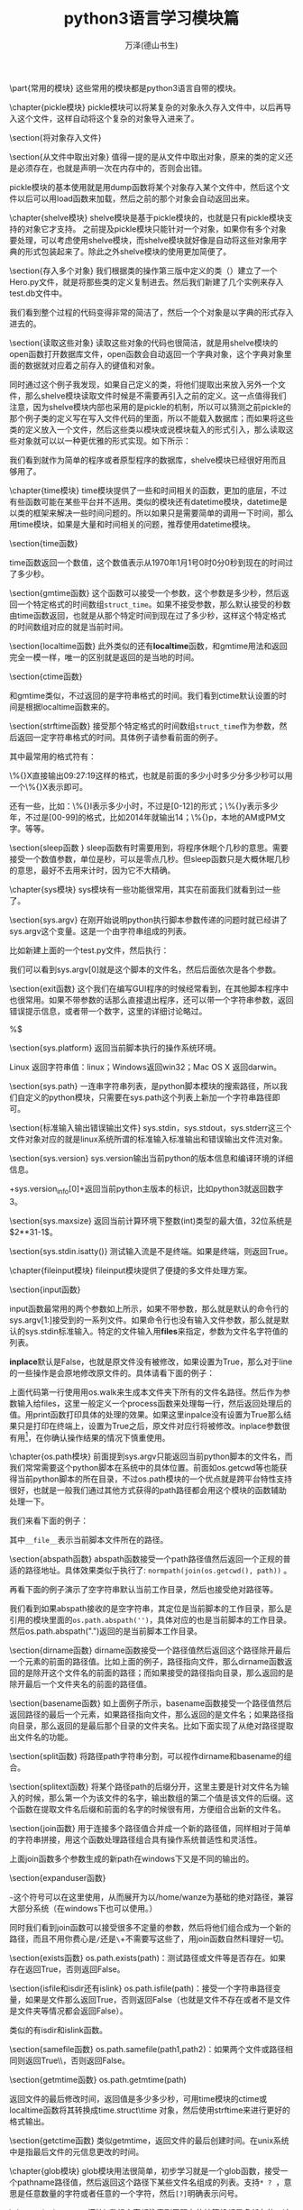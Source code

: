 #+LATEX_CLASS: article
#+LATEX_CLASS_OPTIONS:[11pt,oneside]
#+LATEX_HEADER: \usepackage{article}


#+TITLE: python3语言学习模块篇
#+AUTHOR: 万泽(德山书生)
#+CREATOR: wanze(<a href="mailto:a358003542@gmail.com">a358003542@gmail.com</a>)
#+DESCRIPTION: 制作者邮箱：a358003542@gmail.com



\part{常用的模块}
这些常用的模块都是python3语言自带的模块。

\chapter{pickle模块}
\label{sec:pickle模块}
pickle模块可以将某\uwave{一个}复杂的对象永久存入\uwave{一个}文件中，以后再导入这个文件，这样自动将这个复杂的对象导入进来了。

\section{将对象存入文件}
\begin{Verbatim}
import pickle

class Test:
    def __init__(self):
        self.a=0
        self.b=0
        self.c=1
        self.d=1

    def __str__(self):
        return str(self.__dict__)

if __name__ == '__main__':
    test001=Test()
    print(test001)
    testfile=open('data.pkl','wb')
    pickle.dump(test001,testfile)
    testfile.close()
\end{Verbatim}




\section{从文件中取出对象}
值得一提的是从文件中取出对象，原来的类的定义还是必须存在，也就是声明一次在内存中的，否则会出错。
\begin{Verbatim}
import pickle

class Test:
    def __init__(self):
        self.a=0
        self.b=0
        self.c=1
        self.d=1

    def __str__(self):
        return str(self.__dict__)

if __name__ == '__main__':
    testfile=open('data.pkl','rb')
    test001=pickle.load(testfile)
    print(test001)
    testfile.close()
\end{Verbatim}

pickle模块的基本使用就是用dump函数将某个对象存入某个文件中，然后这个文件以后可以用load函数来加载，然后之前的那个对象会自动返回出来。

\begin{Large}
更多内容请参见\href{https://docs.python.org/3/library/pickle.html}{官方文档}。
\end{Large}

\chapter{shelve模块}
shelve模块是基于pickle模块的，也就是只有pickle模块支持的对象它才支持。 之前提及pickle模块只能针对一个对象，如果你有多个对象要处理，可以考虑使用shelve模块，而shelve模块就好像是自动将这些对象用字典的形式包装起来了。除此之外shelve模块的使用更加简便了。

\section{存入多个对象}
我们根据类的操作第三版中定义的类（\ref{sec:类的操作第三版}）建立了一个Hero.py文件，就是将那些类的定义复制进去。然后我们新建了几个实例来存入test.db文件中。

\begin{tcbpython}
import shelve
from Hero import Garen

if __name__ == '__main__':
    garen1=Garen()
    garen2=Garen('red')
    garen3=Garen('yellow')
    db=shelve.open('test.db')
    for (key,item) in [('garen1',garen1),('garen2',garen2),('garen3',garen3)]:
        db[key]=item
    db.close()
\end{tcbpython}

我们看到整个过程的代码变得非常的简洁了，然后一个个对象是以字典的形式存入进去的。

\section{读取这些对象}
读取这些对象的代码也很简洁，就是用shelve模块的open函数打开数据库文件，open函数会自动返回一个字典对象，这个字典对象里面的数据就对应着之前存入的键值和对象。

同时通过这个例子我发现，如果自己定义的类，将他们提取出来放入另外一个文件，那么shelve模块读取文件时候是不需要再引入之前的定义。这一点值得我们注意，因为shelve模块内部也采用的是pickle的机制，所以可以猜测之前pickle的那个例子类的定义写在写入文件代码的里面，所以不能载入数据库；而如果将这些类的定义放入一个文件，然后这些类以模块或说模块载入的形式引入，那么读取这些对象就可以以一种更优雅的形式实现。如下所示：
\begin{tcbpython}
import shelve

if __name__ == '__main__':
    db=shelve.open('test.db')
    for key in sorted(db):
        print(db[key])
    db.close()
\end{tcbpython}

我们看到就作为简单的程序或者原型程序的数据库，shelve模块已经很好用而且够用了。


\begin{large}
更多内容请参见\href{https://docs.python.org/3/library/shelve.html}{官方文档}。
\end{large}


\chapter{time模块}
time模块提供了一些和时间相关的函数，更加的底层，不过有些函数可能在某些平台并不适用。类似的模块还有datetime模块，datetime是以类的框架来解决一些时间问题的。所以如果只是需要简单的调用一下时间，那么用time模块，如果是大量和时间相关的问题，推荐使用datetime模块。

\section{time函数}
\begin{Verbatim}
>>> import time
>>> time.time()
1404348227.07554
\end{Verbatim}
time函数返回一个数值，这个数值表示从1970年1月1号0时0分0秒到现在的时间过了多少秒。

\section{gmtime函数}
这个函数可以接受一个参数，这个参数是多少秒，然后返回一个特定格式的时间数组\verb+struct_time+。如果不接受参数，那么默认接受的秒数由time函数返回，也就是从那个特定时间到现在过了多少秒，这样这个特定格式的时间数组对应的就是当前时间。

\begin{Verbatim}
>>> time.gmtime()
time.struct_time(tm_year=2014, tm_mon=7, tm_mday=3, tm_hour=0, 
tm_min=53, tm_sec=0, tm_wday=3, tm_yday=184, tm_isdst=0)
>>> time.gmtime(0)
time.struct_time(tm_year=1970, tm_mon=1, tm_mday=1, tm_hour=0, 
tm_min=0, tm_sec=0, tm_wday=3, tm_yday=1, tm_isdst=0)
\end{Verbatim}

\section{localtime函数}
此外类似的还有\textbf{localtime}函数，和gmtime用法和返回完全一模一样，唯一的区别就是返回的是当地的时间。
\begin{Verbatim}
>>> time.strftime('%Y-%m-%d %H:%M:%S',time.localtime())
'2014-07-03 09:19:40'
>>> time.strftime('%Y-%m-%d %H:%M:%S',time.gmtime())
'2014-07-03 01:19:49'
\end{Verbatim}


\section{ctime函数}
\begin{Verbatim}
>>> time.ctime()
'Thu Jul  3 08:54:54 2014'
>>> time.ctime(0)
'Thu Jan  1 07:00:00 1970'
\end{Verbatim}
和gmtime类似，不过返回的是字符串格式的时间。我们看到ctime默认设置的时间是根据localtime函数来的。


\section{strftime函数}
接受那个特定格式的时间数组\verb+struct_time+作为参数，然后返回一定字符串格式的时间。具体例子请参看前面的例子。

其中最常用的格式符有：
\begin{Verbatim}
%Y，多少年；%m，多少月；%d，多少日；
%H，多少小时；%M，多少分；%S，多少秒。
\end{Verbatim}

\%{}X直接输出09:27:19这样的格式，也就是前面的多少小时多少分多少秒可以用一个\%{}X表示即可。

还有一些，比如：\%{}I表示多少小时，不过是[0-12]的形式；\%{}y表示多少年，不过是[00-99]的格式，比如2014年就输出14；\%{}p，本地的AM或PM文字。等等。


\section{sleep函数 }
sleep函数有时需要用到，将程序休眠个几秒的意思。需要接受一个数值参数，单位是秒，可以是零点几秒。但sleep函数只是大概休眠几秒的意思，最好不去用来计时，因为它不大精确。



\begin{large}
更多内容请参见\href{https://docs.python.org/3/library/time.html}{官方文档}。
\end{large}


\chapter{sys模块}
sys模块有一些功能很常用，其实在前面我们就看到过一些了。

\section{sys.argv}
在刚开始说明python执行脚本参数传递的问题时就已经讲了sys.argv这个变量。这是一个由字符串组成的列表。
\begin{tcbpython}
import sys

print(sys.argv)
for i in range(len(sys.argv)):
    print(sys.argv[i])
\end{tcbpython}
比如新建上面的一个test.py文件，然后执行：
\begin{Verbatim}
python3 test.py test1 test2
['test.py', 'test1', 'test2']
test.py
test1
test2
\end{Verbatim}
我们可以看到sys.argv[0]就是这个脚本的文件名，然后后面依次是各个参数。

\section{exit函数}
这个我们在编写GUI程序的时候经常看到，在其他脚本程序中也很常用。如果不带参数的话那么直接退出程序，还可以带一个字符串参数，返回错误提示信息，或者带一个数字，这里的详细讨论略过。

\begin{tcbbash}[]
>>> import sys
>>> sys.exit('出错了')
出错了
wanze@wanze-ubuntu:~$ 
\end{tcbbash} 
%$

\section{sys.platform}
返回当前脚本执行的操作系统环境。

Linux 返回字符串值：linux；Windows返回win32；Mac OS X 返回darwin。

\section{sys.path}
一连串字符串列表，是python脚本模块的搜索路径，所以我们自定义的python模块，只需要在sys.path这个列表上新加一个字符串路径即可。

\section{标准输入输出错误输出文件}
sys.stdin，sys.stdout，sys.stderr这三个文件对象对应的就是linux系统所谓的标准输入标准输出和错误输出文件流对象。

\section{sys.version}
sys.version输出当前python的版本信息和编译环境的详细信息。

\mint{bash}+sys.version_info[0]+返回当前python主版本的标识，比如python3就返回数字3。

\section{sys.maxsize}
返回当前计算环境下整数(int)类型的最大值，32位系统是$2**31-1$。
\begin{Verbatim}
>>> 2**31-1
2147483647
>>> import sys
>>> sys.maxsize
2147483647
\end{Verbatim}

\section{sys.stdin.isatty()}
测试输入流是不是终端。如果是终端，则返回True。


\begin{large}
更多内容请参见\href{https://docs.python.org/3/library/sys.html}{官方文档}。
\end{large}


\chapter{fileinput模块}
fileinput模块提供了便捷的多文件处理方案。

\section{input函数}
\begin{Verbatim}
fileinput.input(files=None, inplace=False)
\end{Verbatim}
input函数最常用的两个参数如上所示，如果不带参数，那么就是默认的命令行的sys.argv[1:]接受到的一系列文件。如果命令行也没有输入文件参数，那么就是默认的sys.stdin标准输入。特定的文件输入用\textbf{files}来指定，参数为文件名字符值的列表。

\textbf{inplace}默认是False，也就是原文件没有被修改，如果设置为True，那么对于line的一些操作是会原地修改原文件的。具体请看下面的例子：
\begin{tcbpython}[]
allfile = [os.path.join(path,f) for path,dirs,files in os.walk('.')
        if files for f in files]
def process(line):
    return line.replace('skeleton',project_name)
with fileinput.input(files=allfile,inplace=1) as f:
    for line in f:
        print(process(line),end='')
\end{tcbpython}
上面代码第一行使用用os.walk来生成本文件夹下所有的文件名路径。然后作为参数输入给files，这里一般定义一个process函数来处理每一行，然后返回处理后的值。用print函数打印具体的处理的效果。如果这里inpalce没有设置为True那么结果只是打印在终端上，设置为True之后，原文件对应行将被修改。inplace参数很有用\footnote{\href{http://ruslanspivak.com/2010/10/20/in-place-file-rewrite-with-fileinput/}{参考网站}}，在你确认操作结果的情况下慎重使用。


\chapter{os.path模块}
前面提到sys.argv只能返回当前python脚本的文件名，而我们常常需要这个python脚本在系统中的具体位置。前面如os.getcwd等也能获得当前python脚本的所在目录，不过os.path模块的一个优点就是跨平台特性支持很好，也就是一般我们通过其他方式获得的path路径都会用这个模块的函数辅助处理一下。

我们来看下面的例子：
\begin{tcbpython}[]
import os

print(os.path.abspath(__file__))
print(os.path.dirname(os.path.abspath(__file__)))

print(os.path.basename(__file__))
print(os.path.basename(os.environ['HOME']))

\end{tcbpython}
\begin{Verbatim}
/home/wanze/桌面/test.py
/home/wanze/桌面
test.py
wanze
\end{Verbatim}

其中\verb+__file__+表示当前脚本文件所在的路径。

\section{abspath函数}
abspath函数接受一个path路径值然后返回一个正规的普适的路径地址。具体效果类似于执行了: \verb+normpath(join(os.getcwd(), path))+ 。

再看下面的例子演示了空字符串默认当前工作目录，然后也接受绝对路径等。
\begin{Verbatim}
>>> import os
>>> os.path.abspath('')
'/home/wanze'
>>> os.path.abspath('test')
'/home/wanze/test'
>>> os.path.abspath('/test')
'/test'
>>> os.path.abspath('test/')
'/home/wanze/test'
\end{Verbatim}

我们看到如果abspath接收的是空字符串，其定位是当前脚本的工作目录，那么是引用的模块里面的\verb+os.path.abspath('')+，具体对应的也是当前脚本的工作目录。然后os.path.abspath(".")返回的是当前脚本工作目录。


\section{dirname函数}
dirname函数接受一个路径值然后返回这个路径除开最后一个元素的前面的路径值。比如上面的例子，路径指向文件，那么dirname函数返回的是除开这个文件名的前面的路径；而如果接受的路径指向目录，那么返回的是除开最后一个文件夹名的前面的路径值。

\section{basename函数}
如上面例子所示，basename函数接受一个路径值然后返回路径的最后一个元素，如果路径指向文件，那么返回的是文件名；如果路径指向目录，那么返回的是最后那个目录的文件夹名。比如下面实现了从绝对路径提取出文件名的功能。
\begin{Verbatim}
>>> import os.path
>>> string = '/home/wanze/test.txt'
>>> fileName,fileExtension = os.path.splitext(os.path.basename(string))
>>> fileName
'test'
\end{Verbatim}




\section{split函数}
将路径path字符串分割，可以视作dirname和basename的组合。
\begin{Verbatim}
>>> os.path.split('/usr/local/bin/test.txt')
('/usr/local/bin', 'test.txt')
>>> os.path.dirname('/usr/local/bin/test.txt')
'/usr/local/bin'
>>> os.path.basename('/usr/local/bin/test.txt')
'test.txt'
\end{Verbatim}



\section{splitext函数}
将某个路径path的后缀分开，这里主要是针对文件名为输入的时候，那么第一个为该文件的名字，输出数组的第二个值是该文件的后缀。这个函数在提取文件名后缀和前面的名字的时候很有用，方便组合出新的文件名。
\begin{Verbatim}
>>> import os
>>> fileName, fileExtension = os.path.splitext('/path/to/somefile.ext')
>>> fileName
'/path/to/somefile'
>>> fileExtension
'.ext'
\end{Verbatim}


\section{join函数}
用于连接多个路径值合并成一个新的路径值，同样相对于简单的字符串拼接，用这个函数处理路径组合具有操作系统普适性和灵活性。
\begin{Verbatim}
>>> os.path.join(os.path.expanduser('~'),'test','lib')
'/home/wanze/test/lib'
\end{Verbatim}

上面join函数多个参数生成的新path在windows下又是不同的输出的。



\section{expanduser函数}
\begin{Verbatim}
>>> import os
>>> os.path.expanduser('~')
'/home/wanze'
>>> os.path.expanduser('~/pymf')
'/home/wanze/pymf'
>>> os.path.join(os.path.expanduser('~'),'pymf','mymodule')
'/home/wanze/pymf/mymodule'
\end{Verbatim}

\verb+~+这个符号可以在这里使用，从而展开为以/home/wanze为基础的绝对路径，兼容大部分系统（在windows下也可以使用。）

同时我们看到join函数可以接受很多不定量的参数，然后将他们组合成为一个新的路径，而且不用你费心是\verb+/+还是\verb+\+，你不需要写这些了，用join函数自然料理好一切。



\section{exists函数}
os.path.exists(path)：测试路径或文件等是否存在。如果存在返回True，否则返回False。

\section{isfile和isdir还有islink}
os.path.isfile(path)：接受一个字符串路径变量，如果是文件那么返回True，否则返回False（也就是文件不存在或者不是文件是文件夹等情况都会返回False）。

类似的有isdir和islink函数。


\section{samefile函数}
os.path.samefile(path1,path2)：如果两个文件或路径相同则返回True\\，否则返回False。

\section{getmtime函数}
os.path.getmtime(path)

返回文件的最后修改时间，返回值是多少多少秒，可用time模块的ctime或localtime函数将其转换成time.struct\_{}time 对象，然后使用strftime来进行更好的格式输出。

\section{getctime函数}
类似getmtime，返回文件的最后创建时间。在unix系统中是指最后文件的元信息更改的时间。

\begin{large}
更多内容请参见\href{https://docs.python.org/3/library/os.path.html}{官方文档}。
\end{large}


\chapter{glob模块}
glob模块用法很简单，初步学习就是一个glob函数，接受一个pathname路径值，然后返回这个路径下某些文件名组成的列表。支持\verb+* ? +，意思是任意数量的字符或者任意的一个字符，然后\verb+[?]+明确表示问号。
\begin{Verbatim}
>>> import glob
>>> glob.glob('*.py')
['re_subst.py', 're_sub.py', 'test2.py']
\end{Verbatim}




\chapter{subprocess模块}
我想大家都注意到了现在的计算机都是多任务的，这种多任务的实现机制就是所谓的多个进程同时运行，因为计算机只有一个CPU（现在多核的越来越普及了，它们内部的工作原理我没了解过。）所有计算机一次只能处理一个进程，而这种多进程的实现有点类似你人脑（当然不排除某些极个别现象），你不能一边看电影一边写作业，但是可以写一会作业然后再看一会电影（当然不推荐这么做、），计算机的多进程实现机制也和这个类似，就是一会干这个进程，一会儿做那个进程。

计算机的一个进程里面还可以分为很多个线程，这个较为复杂，就不谈了。比如你编写的一个脚本程序，系统就会给它分配一个进程号之类的，然后cpu有时就会转过头来执行它一下（计算机各个进程之间的切换很快的，所以才会给我们一种多任务的错觉。）而你的脚本程序里面还可以再开出其他的子进程出来， python的subprocess模块主要负责这方面的工作。

\section{call函数}
\begin{tcbpython}[]
import subprocess

# Command with shell expansion
subprocess.call(["echo", "hello world"])
subprocess.call(["echo", "$HOME"])
subprocess.call('echo $HOME',shell=True)
\end{tcbpython}
\begin{Verbatim}
hello world
$HOME
/home/wanze
\end{Verbatim}
%$

其中使用shell=True选项后用法较简单较直观，但网上提及安全性和兼容性可能有问题，他们推荐一般不适用shell=True这个选项。\sidenote{\href{http://stackoverflow.com/questions/3172470/actual-meaning-of-shell-true-in-subprocess}{参考网站}}

如果不使用shell=True这个选项的，比如这里\verb+$HOME+这个系统变量就无法正确翻译过来，如果实在需要home路径，需要使用os.path的expanduser函数。



\section{getoutput函数}
取出某个进程命令的输出，返回的是字符串形式。
\begin{Verbatim}
import subprocess

name=subprocess.getoutput('whoami')
print(name)
\end{Verbatim}



\section{getstatusoutput函数}
某个进程执行的状态。



\section{Popen类}
根据Popen类创建一个进程管理实例，可以进行进程的沟通，暂停，关闭等等操作。前面的函数的实现是基于Popen类的，这是较高级的课题，这里暂时略过。



\begin{large}
更多内容请参见\href{https://docs.python.org/3/library/subprocess.html}{官方文档}。
\end{large}



\chapter{os模块}
\section{getcwd函数}
不管你在终端运行python还是运行某个python脚本，总有一个变量存储着当前工作目录的位置。你可以通过getcwd命令来查看当前工作目录。

\begin{tcbpython}[]
import os
print(os.getcwd())
\end{tcbpython}

上面是通过\LaTeX 文件运行的python小脚本，当你以python命令来运行某个脚本的时候，你调用python命令的地方就是当前的工作目录\footnote{这里在\LaTeX 文档下的情况有点小复杂，通过我编写的xverbatim.sty我们可以看到当时运行python3命令的当前工作目录就在这个tex文档所在的目录下。}。然后加载的其他模块的各个py文件运行时的当前工作目录和主py文件脚本的当前目录是一样的，都是你运行python命令的地方。

如果是终端调用python就是你终端的当前工作目录所在，你可以用pwd命令来查看。如下所示：
\begin{Verbatim}
=>pwd
/home/wanze
=>python3
>>> import os
>>> print(os.getcwd())
/home/wanze
\end{Verbatim}

\section{mkdir函数}
新建一个文件夹。
\begin{Verbatim}
os.mkdir(str)
\end{Verbatim}


\section{chdir函数}
os模块里有一个chdir函数来更改当前工作目录所在地。

可以使用\emph{.}和\emph{..}语法，也可以使用简单的"test"调转到test文件夹。
\begin{Verbatim}
>>> os.chdir('/home/wanze/pymf')
>>> print(os.getcwd())
/home/wanze/pymf
\end{Verbatim}

\section{删除文件}
os.remove(path)

支持相对路径表达。如果路径是目录将会抛出一个OSError异常。

\section{os.rename}
\begin{Verbatim}
os.rename(src, dst)
\end{Verbatim}

第一个参数是目标文件或目录，第二个参数是要替换成为的名字。这个命令一方面可以重命名文件，此外可以移动文件。
 
支持相对路径语法表达，rename在windows下不一定替换原文件，repalce一定替换文件。

\section{os.repalce}
\begin{Verbatim}
os.replace(src, dst)
\end{Verbatim}

rename在windows下不一定替换原文件，repalce一定替换文件。

支持相对路径语法表达。

\section{删除空目录}
os.rmdir(path)

支持相对路径语法表达，只能删除空目录。如果要删除整个目录，请使用shutil.rmtree(path)。

\section{listdir命令}
\begin{Verbatim}
os.listdir(path='.')
\end{Verbatim}

相当于简单的ls命令，将返回一个字符串列表，其内包含本path下所有的文件和文件夹名（包括链接文件）。

可以结合前面介绍的os.path模块的isfile等函数新建一个函数listdir\_{}file，listdir\_{}dir和listdir\_{}link，将普通文件，目录和链接文件区分开来。

\begin{tcbpython}[]
import os

def listdir_dir(path='.'):
    '''os的listdir函数加强，只返回文件夹。'''
    return [dir for dir in os.listdir(path) if os.path.isdir(dir) ]
def listdir_file(path='.'):
    '''os的listdir函数加强，只返回普通文件'''
    return [file for file in os.listdir(path) if os.path.isfile(file)
     and  not os.path.islink(file)]
def listdir_link(path='.'):
    '''os的listdir函数加强，只返回链接文件'''
    return [link for link in os.listdir(path) if os.path.islink(link) ]
\end{tcbpython}




\section{遍历目录树}
\begin{tcbpython}[]
os.walk('.')
\end{tcbpython}

产生一个生成器对象，具体数值含义如下：（dirpath, dirnames, filenames），其中dirpath和filenames可以合并出本目录下所有文件的具体文件名路径，而dirpath和dirnames可以合并出本目录下所有目录的具体路径名。

根据这个os.walk函数我写了一个\verb+gen_file+ 函数，其是一个生成器函数，会遍历目录树，并返回本目录下的文件信息。具体代码如下所示:

\begin{tcbpython}[]
def gen_file(startpath='.',filetype=""):
    '''利用os.walk 遍历某个目录，收集其内的文件，返回
    (文件路径列表, 本路径下的文件列表)
    比如:
    (['shortly'], ['shortly.py'])
(['shortly', 'templates'], ['shortly.py'])
(['shortly', 'static'], ['shortly.py'])

    第一个可选参数 startpath  默认值 '.'
    第二个参数  filetype  正则表达式模板 默认值是"" 其作用是只选择某些文件
    如果是空值，则所有的文件都将被选中。比如 "html$|pdf$" 将只选中 html和pdf文件。
    '''
    for root, dirs, files in os.walk(startpath):
        filelist = []
        for f in files:
            fileName,fileExt = os.path.splitext(f)
            if filetype:
                if re.search(filetype,fileExt):
                    filelist.append(f)
            else:
                filelist = files
        if filelist:#空文件夹不加入
            dirlist = root.split(os.path.sep)
            dirlist = dirlist[1:]
            if dirlist:
                yield (dirlist, filelist)
            else:
                yield (['.'], filelist)
\end{tcbpython}

这个函数可以帮助你管理本目录下（可以通过正则表达式过滤）你感兴趣的文件，都刷一边。然后继续必要的操作，比如查找等等之类的。

\section{environ函数}
os.environ，返回一个字典值，这个字典值里面存储着当前shell的一些变量和值。比如系统中“HOME”所具体的路径名是：
\begin{tcbpython}[]
import os
print(os.environ['HOME'])
\end{tcbpython}
\begin{Verbatim}
/home/wanze
>>> 
\end{Verbatim}

\section{getpid函数}
os.getpid函数，返回当前运行的进程的pid。

\section{stat函数}
返回文件的一些信息。比如st\_{}size是文件的大小，单位是字节。


\subsection{st\_{}size属性}
\begin{tcbpython}[]
import os
import glob

print([os.path.abspath(f) for f in glob.glob('*.py')])

print([f for f in glob.glob('*.py') if os.stat(f).st_size > 400])
\end{tcbpython}
\begin{Verbatim}
['/home/wanze/桌面/test.py', '/home/wanze/桌面/flatten.py']
['flatten.py']
\end{Verbatim}

下面这个例子进行了文件大小输出单位的优化: 
\begin{tcbpython}[]
import os
import sys

filename = sys.argv[1]
filesize = os.stat(filename).st_size

for unit in ['字节','KB','MB','GB','TB']:
    if filesize > 1024:
        filesize = filesize/1024
    else:
        break

print(filename + '大小是' +str(int(filesize)) + unit)
\end{tcbpython}
这个python小脚本自动输出合适的单位，具体程序逻辑还是很简单的。

\subsection{st\_{}mtime属性}
最后文件修改的时间。

\subsection{st\_{}ctime属性}
最后文件创建的时间，在windows下是严格的最初文件创建时间，在unix下是最后文件metadata的改变时间。

\section{给进程发送信号}
可以通过os模块的kill函数来给某个进程发送某个信号。
\begin{Verbatim}
os.kill(pid, sig)
\end{Verbatim}

函数第一个参数是进程的pid，第二个参数是具体发送的信号。比如:
\begin{Verbatim}
os.kill(pid, signal.SIGSTOP)
\end{Verbatim}
就是暂停某个进程，然后

\begin{Verbatim}
os.kill(pid, signal.SIGCONT)
\end{Verbatim}
是继续某个进程。 然后\textbf{killpg}函数能够对某个进程包括其子进程发送某个信号，参考了\href{http://kernelcheck.blogspot.com/2009/07/pausestop-process-in-python.html}{这个网页}。

除此之外还有 \textbf{SIGINT} （正常终止进程信号）和 \textbf{SIGKILL} （强制终止进程信号） 等等，更多信号请参看关于unix信号那块，比如\href{http://en.wikipedia.org/wiki/Unix_signal}{这个wiki页面} 。




\begin{large}
更多os模块内容请参见\href{https://docs.python.org/3.4/library/os.html}{官方文档}。
\end{large}



\chapter{shutil模块}
相当于os模块的补充，shutil模块进一步提供了一些系统级别的文件或文件夹的复制，删除，移动等等操作。

\section{复制文件}
\begin{Verbatim}
shutil.copyfile(src, dst)
shutil.copy(src, dst)
shutil.copy2(src, dst)
\end{Verbatim}
其中\textbf{copyfile}的src和dst两个参量都是完整文件路径名，第一个参量是待复制的文件，第二个参量是复制后的文件名；而\textbf{copy}函数的第一个参量是待复制的文件，但是第二个参量是目标文件夹路径；\textbf{copy2}函数和copy函数类似，不同的是它能尝试保留文件的所有元信息metadata（模块开头有说明是理论上但不尽然）。

\section{复制文件夹}
\begin{Verbatim}
shutil.copytree(src, dst)
\end{Verbatim}

\textbf{copytree}函数第一个参量是待复制的文件夹路径名，第二个参量是目标文件夹路径名，其将被创建不应该存在。

\section{删除整个目录}
\begin{Verbatim}
shutil.rmtree(path)
\end{Verbatim}

\textbf{rmtree}函数用于删除整个文件夹，path就是目标文件夹的路径名。

\section{移动文件夹}
\begin{Verbatim}
shutil.move(src,dst)
\end{Verbatim}
\textbf{move}函数把一个文件或者一个文件夹移动到一个文件夹内。



\section{chown函数}
\begin{Verbatim}
shutil.chown(path, user=None, group=None)
\end{Verbatim}

\textbf{chown}函数类似的linux系统下的chown函数，这个函数基于os.chown函数，不过接口更友好。


\section{which函数}
\begin{Verbatim}
shutil.which(cmd)
\end{Verbatim}

\textbf{which}函数类似的linux系统下的which函数。



\begin{large}
更多shutil模块内容请参见\href{https://docs.python.org/3.4/library/shutil.html}{官方文档}。
\end{large}


\chapter{tarfile和zipfile模块}
tarfile是gzip，bz2和lzma压缩文件读写的解决方案，zipfile模块是zip压缩文件的解决方案，\uwave{值得一提的是pip管理的egg文件也可以通过zipfile模块来管理}。

\section{制作gz压缩文件}
请看下面的例子：
\begin{tcbpython}[]
import tarfile
with tarfile.open("skeleton.tar.gz", "w:gz") as tar:
    for name in ["setup.py","LICENSE","README.md","skeleton", "docs"]:
        tar.add(name)
\end{tcbpython}

这里首先用tarfile模块的\textbf{open}函数来返回一个TarFile对象，其中第一个参数是你的压缩文件的名字，第二个参数是处理模式。

模式可接受的参数如下：
\begin{description}
\item[r] 默认值是r，就是只读某个压缩文件。类似有\textbf{r:gz}，\textbf{r:bz2}和\textbf{r:xz}，这里的意思就是具体设置好要读的压缩文件的格式（gzip，bzip2和lzma）。
\item[w] 类似的还有\textbf{w:gz}，\textbf{w:bz2}，\textbf{w:xz}。这里\textbf{w}或者\textbf{w:}官方文档的说明是（Open for uncompressed writing），我对这个无压缩方式写不是很理解。
\item[a] 还有\textbf{a:}， 	Open for appending with no compression. 文件如果不存在将被创建。
\end{description}

\subsection{TarFile的add方法}
然后接下来就是往压缩文件里面添加内容（文件或者整个目录），具体就是用创建的TarFile对象的add方法，如上例子所示。

\section{解压缩gz压缩文件}
最简单的例子如下所示：
\begin{tcbpython}[]
with tarfile.open("skeleton.tar.gz") as tar:
    tar.extractall()
\end{tcbpython}

\subsection{TarFile的extractall方法}
用tarfile模块的open函数打开那个压缩文件，用返回的TarFile对象的extractall方法解压缩这个文件，注意用os.chdir来控制当前工作目录。


\begin{large}
更多tarfile模块内容请参见\href{https://docs.python.org/3.4/library/tarfile.html}{官方文档}。
\end{large}

\section{提取egg文件中的内容}
简单的例子如下所示：
\begin{tcbpython}[]
zip=zipfile.ZipFile("test.egg")
zip.extract('test.txt')
\end{tcbpython}
这里用zipfile模块的ZipFile构造函数创建了一个ZipFile对象，然后用ZipFile的\textbf{extract}方法提取出了test.txt文件在当前工作目录。

相关的\textbf{extractall}方法将会提取出压缩文件中所有的内容。

\section{制作zip压缩文件}
简单的示例如下：
\begin{tcbpython}[]
with zipfile.ZipFile('test.zip','w') as zip:
    zip.write('test2.png')
\end{tcbpython}
首先用zipfile模块的ZipFile构造函数创建一个ZipFile对象，这里mode需要使用\textbf{'w'}，然后使用ZipFile对象的write方法来添加内容。你可以猜到如果模式是\textbf{'a'}的话write方法是给这个压缩文件添加内容（a模式同文件操作含义如果原压缩文件不存在也是可以创建的）。



\begin{large}
更多zipfile模块内容请参见\href{https://docs.python.org/3.4/library/zipfile.html}{官方文档}。
\end{large}


\chapter{collections模块}
\section{namedtuple函数}
collections模块里面的namedtuple函数将会产生一个有名字的数组的类（有名数组），通过这个类可以新建类似的实例。比如：
\begin{tcbpython}[]
from collections import namedtuple

Point3d=namedtuple('Point3d',['x','y','z'])
p1=Point3d(0,1,2)
print(p1)
print(p1[0],p1.z)
\end{tcbpython}
\begin{Verbatim}
Point3d(x=0, y=1, z=2)
0 2
\end{Verbatim}



\section{Counter计数类}

\begin{large}
更多内容请参见\href{https://docs.python.org/3/library/collections.html}{官方文档}。
\end{large}



\chapter{re模块}
\label{sec:re模块}
re模块提供了python对于正则表达式的支持，对于字符串操作，如果之前在介绍字符串类型的一些方法（比如split，replace等等），能够用它们解决问题就用它们，因为更快更简单。实在需要动用正则表达式理念才考虑使用re模块，而且你要克制写很多或者很复杂的（除非某些特殊情况）正则表达式的冲动，因为正则表达式的引入将会使得整个程序都更加难懂和不可捉摸。

\begin{large}
更多内容请参见\href{https://docs.python.org/3/library/re.html}{官方文档}。
\end{large}

\section{re模块中的元字符集}
\begin{description}
\item[\emph{.}] 表示一行内的任意字符，如果如果通过re.compile指定\textbf{re.DOTALL}，则表示多行内的任意字符，即包括了换行符。此外还可以通过字符串模板在它的前面加上\textbf{(?s)}来获得同样的效果。
\item[\emph{*}] 对之前的字符匹配\uwave{零次}或者多次。
\item[\emph{+}] 对之前的字符匹配\uwave{一次}或者多次。
\item[\emph{?}] 对之前的字符匹配\uwave{零次}或者\uwave{一次}。
\item[\emph{\{m\}}] 对之前的字符匹配(\uwave{exactly})m次。
\item[\emph{\{m,n\}}] 对之前的字符匹配m次到n次，其中n次可能省略，视作默认值是无穷大。
\item[\emph{\^{}}] 表示字符串的开始，如果加上\textbf{re.MULTILINE}选项，则表示行首。此外字符串模板加上\textbf{(?m)}可以获得同样的效果。
\item[\emph{\${}}] 表示字符串的结束，同\^{}类似，如果加上\textbf{re.MULTILINE}选项，则表示行尾，可以简单理解为\verb+\n+换行符。此外字符串模板加上\textbf{(?m)}可以获得同样的效果。

\${}符号在re.sub函数中可以被替换为另外一个字符串，其具体效果就是原字符串尾加上了这个字符串，类似的\^{}被替换成某个字符串，其具体效果就是原字符串头加上了这个字符串。这里显然\^{}和\${}在字符串中都不是真实存在的字符，而没有这个所谓的标记，所以这种替换总给人怪怪的感觉。
\item[\emph{[]}] [abc]字符组匹配一个字符，这个字符是a或者b或者c。类似的[a-z]匹配所有的小写字母，\verb+[\w]+匹配任意的字母或数字，具体请看下面的特殊字符类。
\item[\emph{|}] 相当于正则表达式内的匹配或逻辑。
\item[\emph{()}] 圆括号包围的部分将会记忆起来，方便后面调用。这个后面在谈及。
\end{description}



\section{re模块中的特殊字符类}
\begin{Verbatim}
\w  任意的字母或数字  [a-zA-Z0-9_]  (meaning word)
\W  匹配任何非字母非数字 [^a-zA-Z0-9_]
\d   [0-9]   (digit) 数字
\D  [^0-9] 非数字
\s   匹配任何空白字符   [ \t\n\r\f\v] 。
\S  匹配任何非空白字符
匹配中文:[\u4e00-\u9fa5]
\b  文档说严格的定义是\w 和\W 之间的边界，反之亦然。粗略的理解可以看作是英文单词头或者尾。
\end{Verbatim}

其中\^{}在方括号[]里面，只有在最前面，才表示排除型字符组的意思。


\section{转义问题}
正则表达式的转义问题有时会比较纠结。一个简单的原则是以上谈及的有特殊作用的字符有转义问题，如果python中的字符都写成\verb+r''+这种形式，也就是所谓的raw string形式，这样\verb+\n+在里面就可以直接写成\verb+\n+，而\verb+\section+可以简单写为\verb+\\section+即可，也就是\verb+\+字符需要转义一次。

然后字符组的方括号内[]有些字符有时是不需要转义的，这个实在不确定就转义吧，要不就用Kiki测试一下。


\section{re模块的使用}
compile方法生成regular expression object这一条线这里略过了，接下来的讨论全部基于（原始的）字符串模板。

字符串模板前面提及(?m)和(?s)的用法了，然后\textbf{(?i)}表示忽略大小写。

\subsection{匹配和查找}
search，match方法简单地用法就是：
\begin{Verbatim}
re.search(字符串模板, 待匹配字符串)
re.match(pattern, string)
\end{Verbatim}

它们将会返回一个match object或者none，其中match object在逻辑上就是真值的意思。match对字符串的匹配是必须从一开始就精确匹配，这对于正则表达式多少0有点突兀。推荐使用search方法，如果一定要限定行首，或者字符串开始可以用前面讨论的正则表达式各个符号来表达。请看下面的例子。

\begin{tcbpython}[]
import re
string = '''this is test line.
this is the second line.
today is sunday.'''

match = re.search('(?m)^today',string)

if match:
    print('所使用的正则表达式是：',match.re)
    print('所输入的字符串是：',match.string)
    print('匹配的结果是：',match.group(0))
    print('匹配的字符串index',match.span())
else:
    print('return the none value')
\end{tcbpython}

前面说道圆括号的部分将会记忆起来，作为匹配的结果，默认整个正则表达式所匹配的全部是group中的第0个元素，然后从左到右，子group编号依次是1，2，3......。

\begin{Verbatim}
所使用的正则表达式是： re.compile('(?m)^today', re.MULTILINE)
所输入的字符串是： this is test line.
this is the second line.
today is sunday.
匹配的结果是： today
匹配的字符串index (44, 49)
\end{Verbatim}

具体这些信息是为了说明情况，实际最简单的情况可能就需要判断一下是不是真值，字符串模板是不是匹配到了即可。


\subsection{分割操作}
re模块的split函数可以看作字符串的split方法的升级版本，对于所描述的任何正则表达式，匹配成功之后都将成为一个分隔符，从而将原输入字符串分割开来。

下面是我写的zwc小脚本的最核心的部分，用途是统计中英文文档的具体英文单词和中文字符的个数。其中最核心的部分就是用的re的split函数进行正则表达式分割，如果不用那个圆括号的话，那么分隔符是不会包含进去的，这里就是具体匹配的中文字和各个标点符号等等。用了圆括号，那么圆括号匹配的内容也会进去列表。这里就是具体的各个分隔符。

\begin{tcbpython}[]
import re

def zwc(string):
    #中英文常用标点符号
    lst = re.split('([\u4e00-\u9fa5\s，。；])',string)
    #去除 空白
    #去除\s 中英文常用标点符号
    lst = [i for i in lst if not  i in
    [""," ","\n","\t","\r","\f","\v","；","，","。"]]
    print(lst)

if __name__ == '__main__':
    string='''道可道，非常道。名可名，非常名。無名天地之始，有名萬物之母。
    故常無欲，以觀其妙；常有欲，以觀其徼。此兩者同出而異名，
    同謂之玄，玄之又玄，眾妙之門。 '''
    zwc(string)
\end{tcbpython}

字符分割之后后面做了一个小修正，将匹配到的空白字符和中英文标点符号等都删除了，这些是不应该统计入字数的。

具体这个github项目链接在这里：\href{https://github.com/a358003542/zwc}{zwc项目}。


\subsection{替换操作}
基于正则表达式的替换操作非常的有用，其实前面的search方法，再加上具体匹配字符串的索引值，然后修改原字符串，然后再search这样循环操作下去，就是一个替换操作了。re模块有sub方法来专门解决这个问题。

让我们为Linux系统写一个resub命令，这个命令的用途就是将某一个标准输入流或者utf-8文本文件按照你定义的正则表达式规则，依次完成一个\footnote{这里简单起见就是一个，多个情况可以考虑编写另外一个程序来控制之。}正则表达式文本替换工作。这个命令在我们需要对某个utf-8文本文件进行某个你想要的——非简单的精确相同匹配然后替换操作时——特别有用。

为了作为程序的检验，这里提出两个任务：第一个任务是我们在ocr PDF文档之后的输出，经常发现很多标点符号问题，这些需要人手工修改会非常的耗费精力。其中第一个问题如下，"这是一段文字"需要替换成为“这是一段文字”。这个例子之所以特别是因为中文的双引号是分左和右的，这里必须要用正则表达式匹配和替换；第二个任务更加的复杂，那就是从排版角度上讲，如果括号里面的文字都是英文或者数字，那么就使用英文的括号()，如果括号里面有中文或者全是中文\footnote{这里程序的逻辑是都换成中文的全角括号（毕竟中文unicode码具体范围的判断是不太精确的），只有那些纯英文纯数字或者基本英文标点和其他简单符号的再换成英文括号}，那么就使用中文的括号（）。ocr出来或者甚至人编写的文档都常常难以做到没有瑕疵，第二个任务就是通过resub命令来确保之后的输出文档的括号满足这一要求。

然后程序还需要建立两个选项，一个是自动替换所有，一个是对于每一个替换操作都请求确认——需要打印相关信息。

程序需要经过如下几个阶段：1.明确匹配模板  1.1写出字符串模板 匹配操作 给出匹配的所有情况，最好是行模板匹配模式。  最后明确匹配情况 2.明确匹配的文字的后给出情况 

\chapter{itertools模块}
\label{sec:itertools}
\section{repeat函数}
其定义函数如下：
\begin{Verbatim}
def repeat(object, times=None):
    # repeat(10, 3) --> 10 10 10
    if times is None:
        while True:
            yield object
    else:
        for i in range(times):
            yield object
\end{Verbatim}
也就是返回一个可迭代对象，这么封装最大的一个用处是用于填充map函数或者zip函数的某个常数值。因为你填写repeat(5)之后将一个返回一个可迭代对象，不停的返回数字5而不需要你考虑长度问题。

\section{starmap函数}
starmap函数具体定义如下所示：
\begin{tcbpython}[]
def starmap(function, iterable):
    # starmap(pow, [(2,5), (3,2), (10,3)]) --> 32 9 1000
    for args in iterable:
        yield function(*args)
\end{tcbpython}
其接受一个可迭代对象，然后逐个将可迭代对象中的元素解包之后送入函数当参数（最后当然函数也执行了）。



\chapter{multiprocessing模块}
multiprocessing为python提供了多进程（或者多线程）的解决方案。

\section{Pool类}
\begin{Verbatim}
from multiprocessing import Pool

def f(x):
    return x*x

if __name__ == '__main__':
    with Pool(5) as p:
        print(p.map(f, [1, 2, 3]))
\end{Verbatim}
这里Pool的第一个参数是可选项\textbf{processes}，如果不设置，则默认的是\verb+os.cpu_count()+，即当前系统的cpu数。

一般cpu密集型的任务推荐使用多进程处理，当然前提是你有多个cpu的情况下，如果你并没有相关硬件条件，追求时髦动用多进程还不如用单进程，集中精力用好的算法办好一件事。不过不同进程（不同程序）之间的通信还是很有用的。

这里的map是Pool对象的\textbf{map}方法，其除了接受第一个列表参数，然后用多进程分别处理这些列表中的元素之外，并不能在额外接受其他参数了。如果你想要接受一些参数，推荐使用\textbf{starmap}方法。

\subsection{starmap方法}
starmap类似map方法，不过其接受的是一系列的函数参数。值得注意的是python的itertools模块\ref{sec:itertools}里面提供的starmap，repeat还有python语言的zip和map函数等在此处有时会很有用，可能是你感兴趣的。
\begin{tcbpython}[]
from multiprocessing import Pool

def f(x,y):
    return (x*x+y*y)

if __name__ == '__main__':
    with Pool(5) as p:
        print(p.starmap(f, [(1,1),(2,2),(3,3)]))
\end{tcbpython}

在看一个有可选参数的情况：

\begin{tcbpython}[]
from multiprocessing.dummy import Pool as ThreadPool
from itertools import repeat

urls = get_all_urls(base_url,model_url)

with ThreadPool(6) as tp:
    imgs = tp.starmap(get_url_imgs,zip(urls,repeat(inclass))
\end{tcbpython}
这里的\verb+get_url_imgs+除了接受第一个url参数之外，还接受一个可选参数inclass，这里通过repeat封装之后将这两个参数用zip函数封装即能达到这样的执行效果：
\begin{Verbatim}
get_url_imgs(url,inclass)
get_url_imgs(url,inclass)
get_url_imgs(url,inclass)
.....
\end{Verbatim}
然后这些都是多线程运行的。


\section{ThreadPool类}
一般和网络相关的I/O密集型任务推荐使用多线程处理，但也不是线程设置得越多越好，一般设置为当前CPU数*2+2左右，再多并没有起到提速效果，有时反而会降低速度。

multiprocessing还有一个dummy子模块，其提供了和multiprocessing一样的API\footnote{请参看这个\href{http://segmentfault.com/blog/caspar/1190000000414339b}{网页}。}，不同的是multiprocessing作用于进程，而dummy子模块是作用于线程的。


\begin{Verbatim}
from multiprocessing.dummy import Pool as ThreadPool

with ThreadPool(6) as tp:
    imgs = tp.map(partial_get_url_imgs,urls)
\end{Verbatim}
